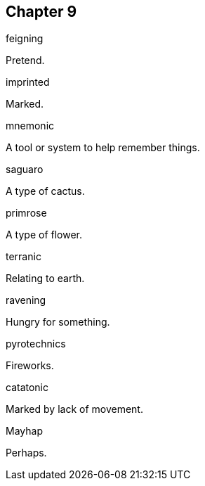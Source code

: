 

== Chapter 9

[%unbreakable]
====
feigning

Pretend.
====

[%unbreakable]
====
imprinted

Marked.
====

[%unbreakable]
====
mnemonic

A tool or system to help remember things.
====

[%unbreakable]
====
saguaro

A type of cactus.
====

[%unbreakable]
====
primrose

A type of flower.
====

[%unbreakable]
====
terranic

Relating to earth.
====

[%unbreakable]
====
ravening

Hungry for something.
====

[%unbreakable]
====
pyrotechnics

Fireworks.
====

[%unbreakable]
====
catatonic

Marked by lack of movement.
====

[%unbreakable]
====
Mayhap

Perhaps.
====

